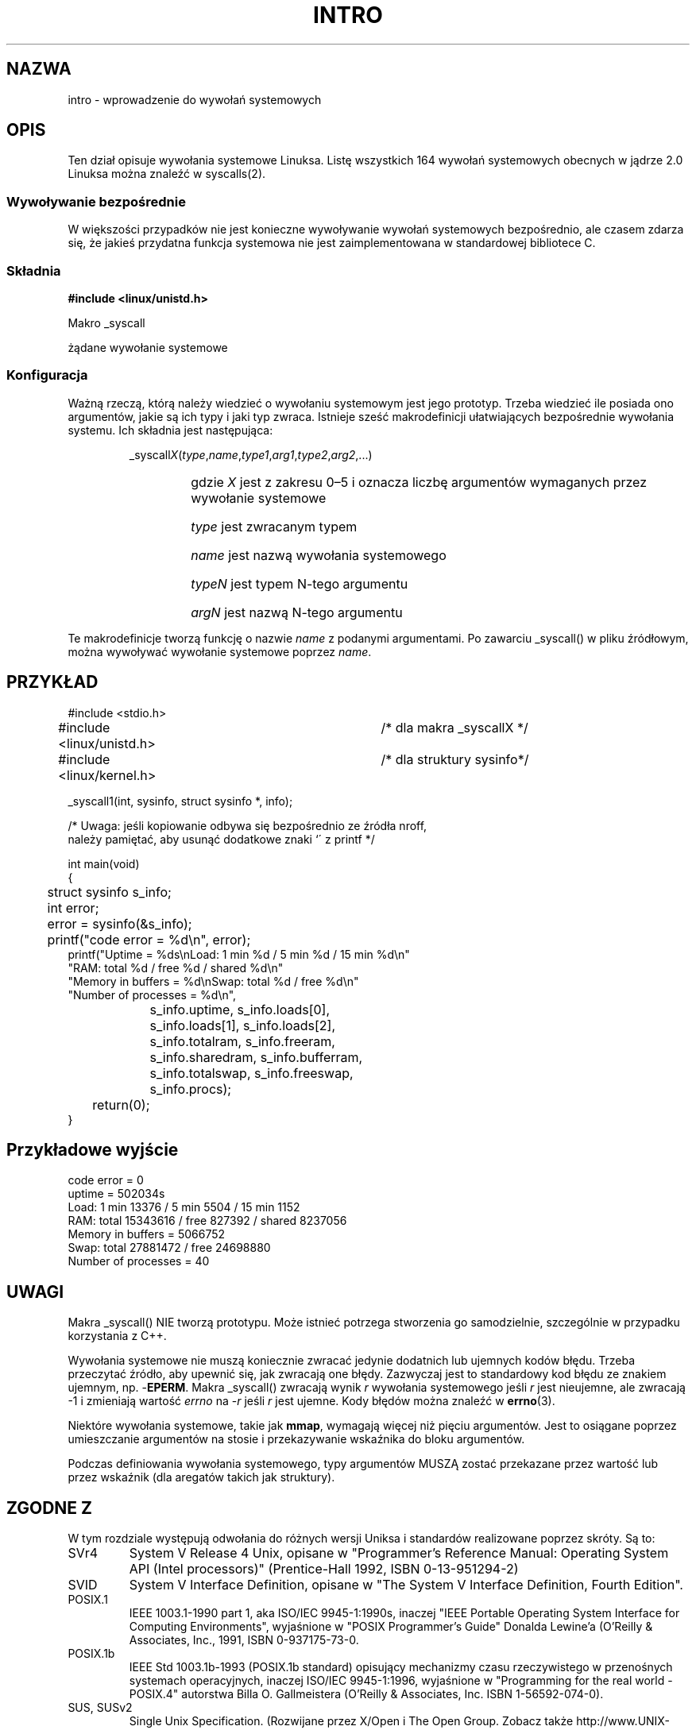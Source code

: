 .\" {PTM/AB/0.1/25-07-1999/"intro - wprowadzenie do wywołań systemowych"}
.\" translated by Adam Byrtek <alpha@irc.pl>
.\" Last update: A. Krzysztofowicz <ankry@mif.pg.gda.pl>, Jan 2002,
.\"              manpages 1.47; added translator list
.\" ------------
.\"
.\" Copyright (c) 1993 Michael Haardt (michael@moria.de),
.\"   Fri Apr  2 11:32:09 MET DST 1993
.\"
.\" This is free documentation; you can redistribute it and/or
.\" modify it under the terms of the GNU General Public License as
.\" published by the Free Software Foundation; either version 2 of
.\" the License, or (at your option) any later version.
.\"
.\" The GNU General Public License's references to "object code"
.\" and "executables" are to be interpreted as the output of any
.\" document formatting or typesetting system, including
.\" intermediate and printed output.
.\"
.\" This manual is distributed in the hope that it will be useful,
.\" but WITHOUT ANY WARRANTY; without even the implied warranty of
.\" MERCHANTABILITY or FITNESS FOR A PARTICULAR PURPOSE.  See the
.\" GNU General Public License for more details.
.\"
.\" You should have received a copy of the GNU General Public
.\" License along with this manual; if not, write to the Free
.\" Software Foundation, Inc., 59 Temple Place, Suite 330, Boston, MA 02111,
.\" USA.
.\"
.\" Tue Jul  6 12:42:46 MDT 1993 <dminer@nyx.cs.du.edu>
.\" Added "Calling Directly" and supporting paragraphs
.\"
.\" Modified Sat Jul 24 15:19:12 1993 by Rik Faith <faith@cs.unc.edu>
.\"
.\" Modified 21 Aug 1994 by Michael Chastain <mec@shell.portal.com>:
.\"   Added explanation of arg stacking when 6 or more args.
.\"
.\" Modified 10 June 1995 by Andries Brouwer <aeb@cwi.nl>
.\" ------------
.\"
.TH INTRO 2 1996-05-22 "Linux 1.2.13" "Podręcznik programisty Linuksa"
.SH NAZWA
intro \- wprowadzenie do wywołań systemowych
.SH OPIS
Ten dział opisuje wywołania systemowe Linuksa. Listę wszystkich 164 wywołań
systemowych obecnych w jądrze 2.0 Linuksa można znaleźć w syscalls(2).
.SS "Wywoływanie bezpośrednie"
W większości przypadków nie jest konieczne wywoływanie wywołań systemowych
bezpośrednio, ale czasem zdarza się, że jakieś przydatna funkcja systemowa
nie jest zaimplementowana w standardowej bibliotece C.
.SS "Składnia"
.B #include <linux/unistd.h>

Makro _syscall

żądane wywołanie systemowe

.SS Konfiguracja
Ważną rzeczą, którą należy wiedzieć o wywołaniu systemowym jest jego prototyp.
Trzeba wiedzieć ile posiada ono argumentów, jakie są ich typy i jaki typ
zwraca. Istnieje sześć makrodefinicji ułatwiających bezpośrednie wywołania
systemu. Ich składnia jest następująca:
.sp
.RS
.RI _syscall X ( type , name , type1 , arg1 , type2 , arg2 ,...)
.RS
.HP
gdzie \fIX\fP jest z zakresu 0\(en5 i oznacza liczbę argumentów wymaganych
przez wywołanie systemowe
.HP
\fItype\fP jest zwracanym typem
.HP
\fIname\fP jest nazwą wywołania systemowego
.HP
\fItypeN\fP jest typem N-tego argumentu
.HP
\fIargN\fP jest nazwą N-tego argumentu
.RE
.RE
.sp
Te makrodefinicje tworzą funkcję o nazwie \fIname\fP z podanymi argumentami.
Po zawarciu _syscall() w pliku źródłowym, można wywoływać wywołanie systemowe
poprzez \fIname\fP.
.SH PRZYKŁAD
.nf
.sp
#include <stdio.h>
#include <linux/unistd.h>	/* dla makra _syscallX */
#include <linux/kernel.h>	/* dla struktury sysinfo*/

_syscall1(int, sysinfo, struct sysinfo *, info);

/* Uwaga: jeśli kopiowanie odbywa się bezpośrednio ze źródła nroff,
należy pamiętać, aby usunąć dodatkowe znaki `\' z printf */

int main(void)
{
	struct sysinfo s_info;
	int error;

	error = sysinfo(&s_info);
	printf("code error = %d\\n", error);
        printf("Uptime = %ds\\nLoad: 1 min %d / 5 min %d / 15 min %d\\n"
                "RAM: total %d / free %d / shared %d\\n"
                "Memory in buffers = %d\\nSwap: total %d / free %d\\n"
                "Number of processes = %d\\n",
		s_info.uptime, s_info.loads[0],
		s_info.loads[1], s_info.loads[2],
		s_info.totalram, s_info.freeram,
		s_info.sharedram, s_info.bufferram,
		s_info.totalswap, s_info.freeswap,
		s_info.procs);
	return(0);
}
.fi
.SH Przykładowe wyjście
.nf
code error = 0
uptime = 502034s
Load: 1 min 13376 / 5 min 5504 / 15 min 1152
RAM: total 15343616 / free 827392 / shared 8237056
Memory in buffers = 5066752
Swap: total 27881472 / free 24698880
Number of processes = 40
.fi
.SH UWAGI
Makra _syscall() NIE tworzą prototypu. Może istnieć potrzega stworzenia go
samodzielnie, szczególnie w przypadku korzystania z C++.
.sp
Wywołania systemowe nie muszą koniecznie zwracać jedynie dodatnich lub
ujemnych kodów błędu. Trzeba przeczytać źródło, aby upewnić się, jak zwracają
one błędy. Zazwyczaj jest to standardowy kod błędu ze znakiem ujemnym,
np. \-\fBEPERM\fP. Makra _syscall() zwracają wynik \fIr\fP wywołania
systemowego jeśli \fIr\fP jest nieujemne, ale zwracają \-1 i zmieniają
wartość \fIerrno\fP na \-\fIr\fP jeśli \fIr\fP jest ujemne. Kody błędów
można znaleźć w 
.BR errno (3).
.sp
Niektóre wywołania systemowe, takie jak
.BR mmap ,
wymagają więcej niż pięciu argumentów. Jest to osiągane poprzez umieszczanie
argumentów na stosie i przekazywanie wskaźnika do bloku argumentów.
.sp
Podczas definiowania wywołania systemowego, typy argumentów MUSZĄ zostać
przekazane przez wartość lub przez wskaźnik (dla aregatów takich jak
struktury).
.SH "ZGODNE Z"
W tym rozdziale występują odwołania do różnych wersji Uniksa i standardów
realizowane poprzez skróty. Są to:
.TP
SVr4
System V Release 4 Unix, opisane w "Programmer's Reference
Manual: Operating System API (Intel processors)" (Prentice-Hall
1992, ISBN 0-13-951294-2)
.TP
SVID
System V Interface Definition, opisane w "The System V Interface
Definition, Fourth Edition".
.TP
POSIX.1
IEEE 1003.1-1990 part 1, aka ISO/IEC 9945-1:1990s, inaczej "IEEE Portable
Operating System Interface for Computing Environments", wyjaśnione w 
"POSIX Programmer's Guide" Donalda Lewine'a (O'Reilly & Associates,
Inc., 1991, ISBN 0-937175-73-0.
.TP
POSIX.1b
IEEE Std 1003.1b-1993 (POSIX.1b standard) opisujący mechanizmy czasu
rzeczywistego w przenośnych systemach operacyjnych, inaczej ISO/IEC
9945-1:1996, wyjaśnione w  "Programming for the real world \- POSIX.4"
autorstwa Billa O. Gallmeistera (O'Reilly & Associates, Inc. ISBN
1-56592-074-0).
.TP
SUS, SUSv2
Single Unix Specification.
(Rozwijane przez X/Open i The Open Group. Zobacz także
http://www.UNIX-systems.org/version2/ .)
.TP
4.3BSD/4.4BSD
Dystrybucje 4.3 i 4.4 systemu Berkeley Unix. 4.4BSD jest zgodny w
górę w stosunku do 4.3.
.TP
V7
Version 7, potomek systemów Unix z Bell Labs.
.SH PLIKI
.I /usr/include/linux/unistd.h
.SH "ZOBACZ TAKŻE"
.BR errno (3)
.SH AUTORZY
Nazwiska autorów i warunki kopiowania znajdziesz w nagłówku strony man.
Mogą być one odmienne w zależności od strony.
.PP
W tłumaczeniu stron podręcznika man z pakietu man-pages, należących do sekcji
2, w ramach Projektu Tłumaczenia Manuali <http://ptm.linux.pl> brali udział
(kolejność alfabetyczna):
.IP
Przemek Borys <pborys@dione.ids.pl>
.IP
Adam Byrtek <alpha@irc.pl>
.IP
Andrzej Krzysztofowicz <ankry@mif.pg.gda.pl>
.IP
Rafał Lewczuk <R.Lewczuk@elka.pw.edu.pl>
.IP
Robert Luberda <robert@debian.org>
